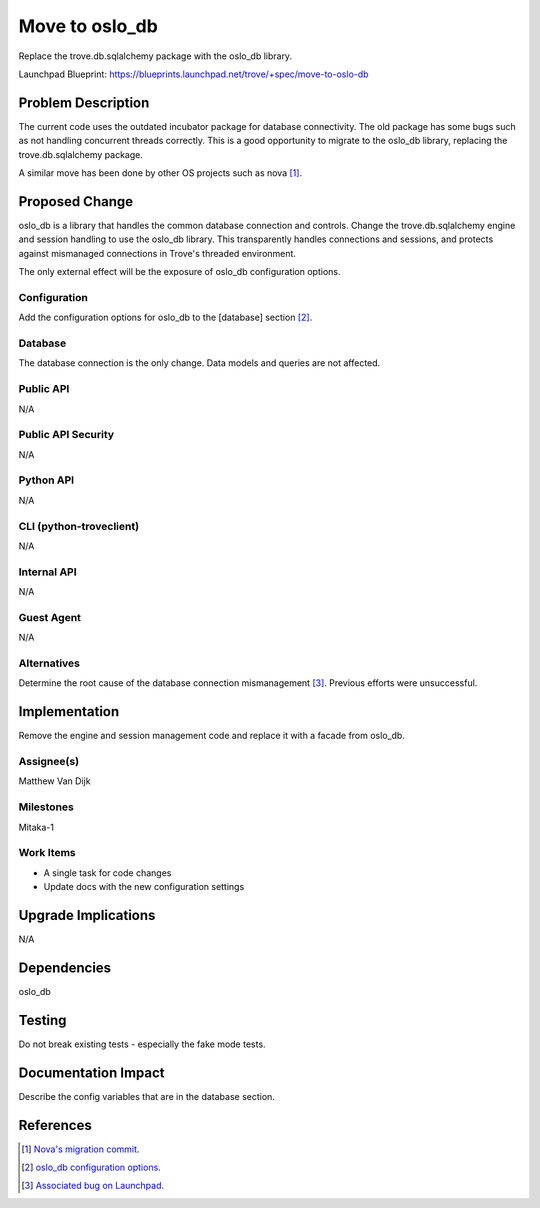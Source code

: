 ..
    This work is licensed under a Creative Commons Attribution 3.0 Unported
    License.

    http://creativecommons.org/licenses/by/3.0/legalcode

..


===============
Move to oslo_db
===============

Replace the trove.db.sqlalchemy package with the oslo_db library.

Launchpad Blueprint:
https://blueprints.launchpad.net/trove/+spec/move-to-oslo-db

Problem Description
===================

The current code uses the outdated incubator package for database
connectivity. The old package has some bugs such as not handling concurrent
threads correctly. This is a good opportunity to migrate to the oslo_db
library, replacing the trove.db.sqlalchemy package.

A similar move has been done by other OS projects such as nova [1]_.

Proposed Change
===============

oslo_db is a library that handles the common database connection and controls.
Change the trove.db.sqlalchemy engine and session handling to use the oslo_db
library. This transparently handles connections and sessions, and protects
against mismanaged connections in Trove's threaded environment.

The only external effect will be the exposure of oslo_db configuration
options.

Configuration
-------------

Add the configuration options for oslo_db to the [database] section [2]_.

Database
--------

The database connection is the only change. Data models and queries are not
affected.

Public API
----------

N/A

Public API Security
-------------------

N/A

Python API
----------

N/A

CLI (python-troveclient)
------------------------

N/A

Internal API
------------

N/A

Guest Agent
-----------

N/A

Alternatives
------------

Determine the root cause of the database connection mismanagement [3]_.
Previous efforts were unsuccessful.

Implementation
==============

Remove the engine and session management code and replace it with a facade
from oslo_db.

Assignee(s)
-----------

Matthew Van Dijk

Milestones
----------

Mitaka-1

Work Items
----------

* A single task for code changes
* Update docs with the new configuration settings

Upgrade Implications
====================

N/A

Dependencies
============

oslo_db

Testing
=======

Do not break existing tests - especially the fake mode tests.

Documentation Impact
====================

Describe the config variables that are in the database section.

References
==========

.. [1] `Nova's migration commit <https://review.openstack.org/#/c/101901/>`_.
.. [2] `oslo_db configuration options <http://docs.openstack.org/developer/oslo.db/opts.html#database?>`_.
.. [3] `Associated bug on Launchpad <https://bugs.launchpad.net/trove/+bug/1481493>`_.
